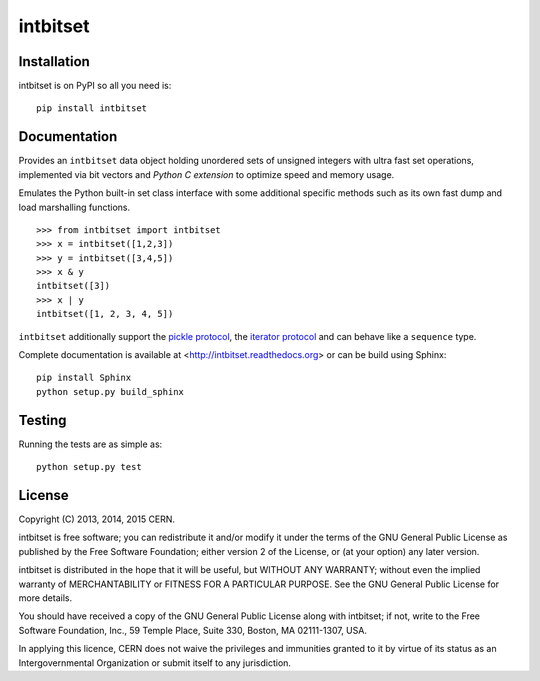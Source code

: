 ===========
 intbitset
===========

.. image:: https://img.shields.io/travis/inveniosoftware/intbitset.svg
        :target: https://travis-ci.org/inveniosoftware/intbitset

.. image:: https://img.shields.io/coveralls/inveniosoftware/intbitset.svg
        :target: https://coveralls.io/r/inveniosoftware/intbitset

.. image:: https://img.shields.io/github/tag/inveniosoftware/intbitset.svg
        :target: https://github.com/inveniosoftware/intbitset/releases

.. image:: https://img.shields.io/pypi/dm/intbitset.svg
        :target: https://pypi.python.org/pypi/intbitset

.. image:: https://img.shields.io/github/license/inveniosoftware/intbitset.svg
        :target: https://github.com/inveniosoftware/intbitset/blob/master/LICENSE


Installation
============

intbitset is on PyPI so all you need is: ::

    pip install intbitset

Documentation
=============

Provides an ``intbitset`` data object holding unordered sets of unsigned
integers with ultra fast set operations, implemented via bit vectors and
*Python C extension* to optimize speed and memory usage.

Emulates the Python built-in set class interface with some additional specific
methods such as its own fast dump and load marshalling functions.  ::

    >>> from intbitset import intbitset
    >>> x = intbitset([1,2,3])
    >>> y = intbitset([3,4,5])
    >>> x & y
    intbitset([3])
    >>> x | y
    intbitset([1, 2, 3, 4, 5])

``intbitset`` additionally support the `pickle protocol
<https://docs.python.org/2/library/pickle.html>`_, the `iterator protocol
<https://docs.python.org/2/library/stdtypes.html#iterator-types>`_ and can
behave like a ``sequence`` type.

Complete documentation is available at <http://intbitset.readthedocs.org> or
can be build using Sphinx: ::

    pip install Sphinx
    python setup.py build_sphinx

Testing
=======

Running the tests are as simple as: ::

    python setup.py test

License
=======

Copyright (C) 2013, 2014, 2015 CERN.

intbitset is free software; you can redistribute it and/or modify it under the
terms of the GNU General Public License as published by the Free Software
Foundation; either version 2 of the License, or (at your option) any later
version.

intbitset is distributed in the hope that it will be useful, but WITHOUT ANY
WARRANTY; without even the implied warranty of MERCHANTABILITY or FITNESS FOR A
PARTICULAR PURPOSE.  See the GNU General Public License for more details.

You should have received a copy of the GNU General Public License along with
intbitset; if not, write to the Free Software Foundation, Inc., 59 Temple
Place, Suite 330, Boston, MA 02111-1307, USA.

In applying this licence, CERN does not waive the privileges and immunities
granted to it by virtue of its status as an Intergovernmental Organization or
submit itself to any jurisdiction.
